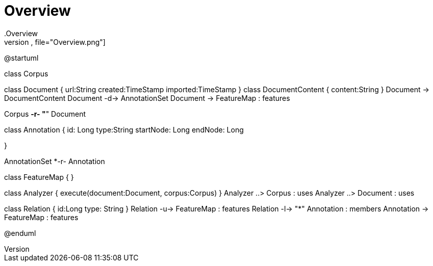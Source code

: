 # Overview
.Overview
[plantuml,file="Overview.png"]
--
@startuml

class Corpus

class Document {
    url:String
    created:TimeStamp
    imported:TimeStamp
}
class DocumentContent {
    content:String
}
Document -> DocumentContent
Document -d-> AnnotationSet
Document -> FeatureMap : features

Corpus *-r- "*" Document

class Annotation {
    id: Long
    type:String
    startNode: Long
    endNode: Long

}

AnnotationSet *-r- Annotation

class FeatureMap {
}

class Analyzer {
    execute(document:Document, corpus:Corpus)
}
Analyzer ..> Corpus : uses
Analyzer ..> Document : uses


class Relation {
    id:Long
    type: String
}
Relation -u-> FeatureMap : features
Relation -l-> "*" Annotation : members
Annotation -> FeatureMap : features

@enduml
--
